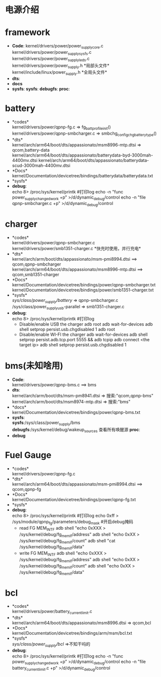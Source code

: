 #+FILE: Power supply子系统之大纲
#+AUTHOR:      wildbook
#+DATE:        2017年01月12日18:13:13
#+EMAIL:       www762268@foxmail.com
#+DESCRIPTION: 掌握power supply子系统框架
#+KEYWORDS:    power,pmic,bsp,linux
#+LANGUAGE:    language for HTML, e.g. ‘en’ (org-export-default-language)
#+TEXT:        Some descriptive text to be inserted at the beginning.
#+TEXT:        Several lines may be given.
#+OPTIONS:     H:2 num:t toc:t \n:nil @:t ::t |:t ^:t f:t TeX:t ...
#+LINK_UP:     the ``up'' link of an exported page
#+LINK_HOME:   the ``home'' link of an exported page
#+LATEX_HEADER: extra line(s) for the LaTeX header, like \usepackage{xyz}
* 电源介绍
* framework
  + *Code*:
    kernel/drivers/power/power_supply_core.c\\
    kernel/drivers/power/power_supply_sysfs.c\\
    kernel/drivers/power/power_supply_leds.c\\
    kernel/drivers/power/power_supply.h *局部头文件*\\
    kernel/include/linux/power_supply.h *全局头文件*\\
  + *dts*:
  + *docs*
  + *sysfs*:
    *sysfs*:
    *debugfs*:
    *proc*:
* battery
  + *codes*\\
    kernel/drivers/power/qpnp-fg.c  => fg_batt_profile_init()\\
    kernel/drivers/power/qpnp-smbcharger.c => smbchg_config_chg_battery_type()\\
  + *dts*\\
    kernel/arch/arm64/boot/dts/appassionato/msm8996-mtp.dtsi => qcom,battery-data
    kernel/arch/arm64/boot/dts/appassionato/batterydata-byd-3000mah-4400mv.dtsi
    kernel/arch/arm64/boot/dts/appassionato/batterydata-scud-3000mah-4400mv.dtsi
  + *Docs*\\
    kernel/Documentation/devicetree/bindings/batterydata/batterydata.txt
  + *sysfs*\\
  + *debug*:\\
    echo 8> /proc/sys/kernel/printk #打印log
    echo -n "func power_supply_changed_work +p" >/d/dynamic_debug/control
    echo -n "file qpnp-smbcharger.c +p" >/d/dynamic_debug/control
* charger
  + *codes*\\
    kernel/drivers/power/qpnp-smbcharger.c\\
    kernel/drivers/power/smb1351-charger.c *快充时使用，并行充电*\\
  + *dts*\\
    kernel/arch/arm/boot/dts/appassionato/msm-pmi8994.dtsi ==> qcom,qpnp-smbcharger\\
    kernel/arch/arm64/boot/dts/appassionato/msm8996-mtp.dtsi ==> qcom,smb1351-charger\\
  + *Docs*\\
    kernel/Documentation/devicetree/bindings/power/qpnp-smbcharger.txt\\
    kernel/Documentation/devicetree/bindings/power/smb1351-charger.txt\\
  + *sysfs*\\
    /sys/class/power_supply/battery/ =>  qpnp-smbcharger.c\\
    /sys/class/power_supplyusb-parallel => smb1351-charger.c\\
  + *debug*:\\
    echo 8> /proc/sys/kernel/printk #打印log
    + Disable/enable USB the charger
      adb root
      adb wait-for-devices
      adb shell setprop persist.usb.chgdisabled 1
      adb root
    + Disable/enable WI-FI the charger
      adb wait-for-devices
      adb shell setprop persist.adb.tcp.port 5555 && adb tcpip
      adb connect <the target ip>
      adb shell setprop persist.usb.chgdisabled 1
* bms(未知啥用)
  + *Code*:\\
    kernel/drivers/power/qpnp-bms.c   ==> bms\\
  + *dts*:\\
    kernel/arch/arm/boot/dts/msm-pm8941.dtsi => 搜索:"qcom,qpnp-bms"\\
    kernel/arch/arm/boot/dts/msm8974-mtp.dtsi => 搜索:"bms"\\
  + *docs*\\
    kernel/Documentation/devicetree/bindings/power/qpnp-bms.txt
  + *sysfs*:\\
    *sysfs*:/sys/class/power_supply/bms
    *debugfs*:/sys/kernel/debug/wakeup_sources 查看所有唤醒源
    *proc*:\\
  + *debug*
    
* Fuel Gauge
  + *codes*\\
    kernel/drivers/power/qpnp-fg.c\\
  + *dts*\\
    kernel/arch/arm64/boot/dts/appassionato/msm-pmi8994.dtsi ==> qcom,qpnp-fg\\
  + *Docs*\\
    kernel/Documentation/devicetree/bindings/power/qpnp-fg.txt\\
  + *sysfs*\\
  + *debug*:\\
    echo 8> /proc/sys/kernel/printk #打印log
    echo 0xff > /sys/module/qpnp_fg/parameters/debug_mask #开启debug掩码
    + read FG MEM_INTF
      adb shell "echo 0xXXX > /sys/kernel/debug/fg_memif/address"
      adb shell "echo 0xXX > /sys/kernel/debug/fg_memif/count"
      adb shell "cat /sys/kernel/debug/fg_memif/data"
    + write FG MEM_INTF
      adb shell "echo 0xXXX > /sys/kernel/debug/fg_memif/address"
      adb shell "echo 0xXX > /sys/kernel/debug/fg_memif/count"
      adb shell "echo 0xXX > /sys/kernel/debug/fg_memif/data"
* bcl
  + *codes*\\
    kernel/drivers/power/battery_current_limit.c
  + *dts*\\
    kernel/arch/arm64/boot/dts/appassionato/msm8996.dtsi => qcom,bcl
  + *Docs*\\
    kernel/Documentation/devicetree/bindings/arm/msm/bcl.txt
  + *sysfs*\\
    /sys/class/power_supply/bcl/ =>不知干吗的
  + *debug*:\\
    echo 8> /proc/sys/kernel/printk #打印log
    echo -n "func power_supply_changed_work +p" >/d/dynamic_debug/control
    echo -n "file battery_current_limit.c +p" >/d/dynamic_debug/control
